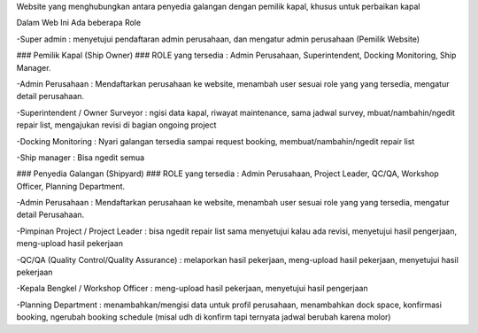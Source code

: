 Website yang menghubungkan antara penyedia galangan dengan pemilik kapal, khusus untuk perbaikan kapal

Dalam Web Ini Ada beberapa Role

-Super admin : menyetujui pendaftaran admin perusahaan, dan mengatur admin perusahaan (Pemilik Website)

### Pemilik Kapal (Ship Owner) ###
ROLE yang tersedia : Admin Perusahaan, Superintendent, Docking Monitoring, Ship Manager.

-Admin Perusahaan : Mendaftarkan perusahaan ke website, menambah user sesuai role yang yang tersedia, mengatur detail perusahaan.

-Superintendent / Owner Surveyor : ngisi data kapal, riwayat maintenance, sama jadwal survey, mbuat/nambahin/ngedit repair list, mengajukan revisi  di bagian ongoing project

-Docking Monitoring : Nyari galangan tersedia sampai request booking, membuat/nambahin/ngedit repair list

-Ship manager : Bisa ngedit semua


### Penyedia Galangan (Shipyard) ###
ROLE yang tersedia : Admin Perusahaan, Project Leader, QC/QA, Workshop Officer, Planning Department.

-Admin Perusahaan : Mendaftarkan perusahaan ke website, menambah user sesuai role yang yang tersedia, mengatur detail Perusahaan.

-Pimpinan Project / Project Leader : bisa ngedit repair list sama 
menyetujui kalau ada revisi, menyetujui hasil pengerjaan, meng-upload 
hasil pekerjaan

-QC/QA (Quality Control/Quality Assurance) : melaporkan hasil pekerjaan, 
meng-upload hasil pekerjaan, menyetujui hasil pekerjaan

-Kepala Bengkel / Workshop Officer : meng-upload hasil pekerjaan, 
menyetujui hasil pengerjaan

-Planning Department : menambahkan/mengisi data untuk profil perusahaan, 
menambahkan dock space, konfirmasi booking, ngerubah booking schedule 
(misal udh di konfirm tapi ternyata jadwal berubah karena molor)
